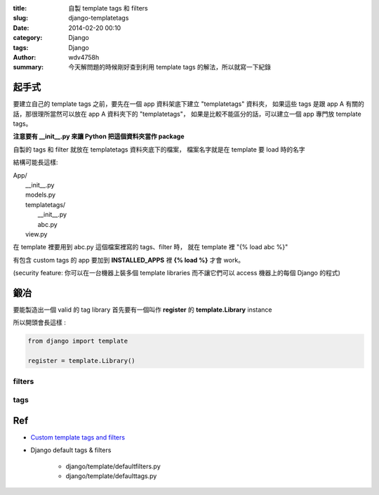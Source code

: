 :title: 自製 template tags 和 filters
:slug: django-templatetags
:date: 2014-02-20 00:10
:category: Django
:tags: Django
:author: wdv4758h
:summary: 今天解問題的時候剛好查到利用 template tags 的解法，所以就寫一下紀錄

起手式
========================================

要建立自己的 template tags 之前，要先在一個 app 資料架底下建立 "templatetags" 資料夾，
如果這些 tags 是跟 app A 有關的話，那很理所當然可以放在 app A 資料夾下的 "templatetags"，
如果是比較不能區分的話，可以建立一個 app 專門放 template tags。

**注意要有 \_\_init\_\_.py 來讓 Python 把這個資料夾當作 package**

自製的 tags 和 filter 就放在 templatetags 資料夾底下的檔案，
檔案名字就是在 template 要 load 時的名字


結構可能長這樣:

| App/
|     __init__.py
|     models.py
|     templatetags/
|         __init__.py
|         abc.py
|     view.py

在 template 裡要用到 abc.py 這個檔案裡寫的 tags、filter 時，
就在 template 裡 "{% load abc %}"

有包含 custom tags 的 app 要加到 **INSTALLED_APPS** 裡 **{% load %}** 才會 work。

(security feature: 你可以在一台機器上裝多個 template libraries 而不讓它們可以 access 機器上的每個 Django 的程式)

鍛冶
========================================

要能製造出一個 valid 的 tag library 首先要有一個叫作 **register** 的 **template.Library** instance

所以開頭會長這樣 :

.. code-block:: python

    from django import template

    register = template.Library()

filters
------------------------------

tags
------------------------------

Ref
========================================

- `Custom template tags and filters <https://docs.djangoproject.com/en/dev/howto/custom-template-tags/>`_
- Django default tags & filters

    * django/template/defaultfilters.py
    * django/template/defaulttags.py
